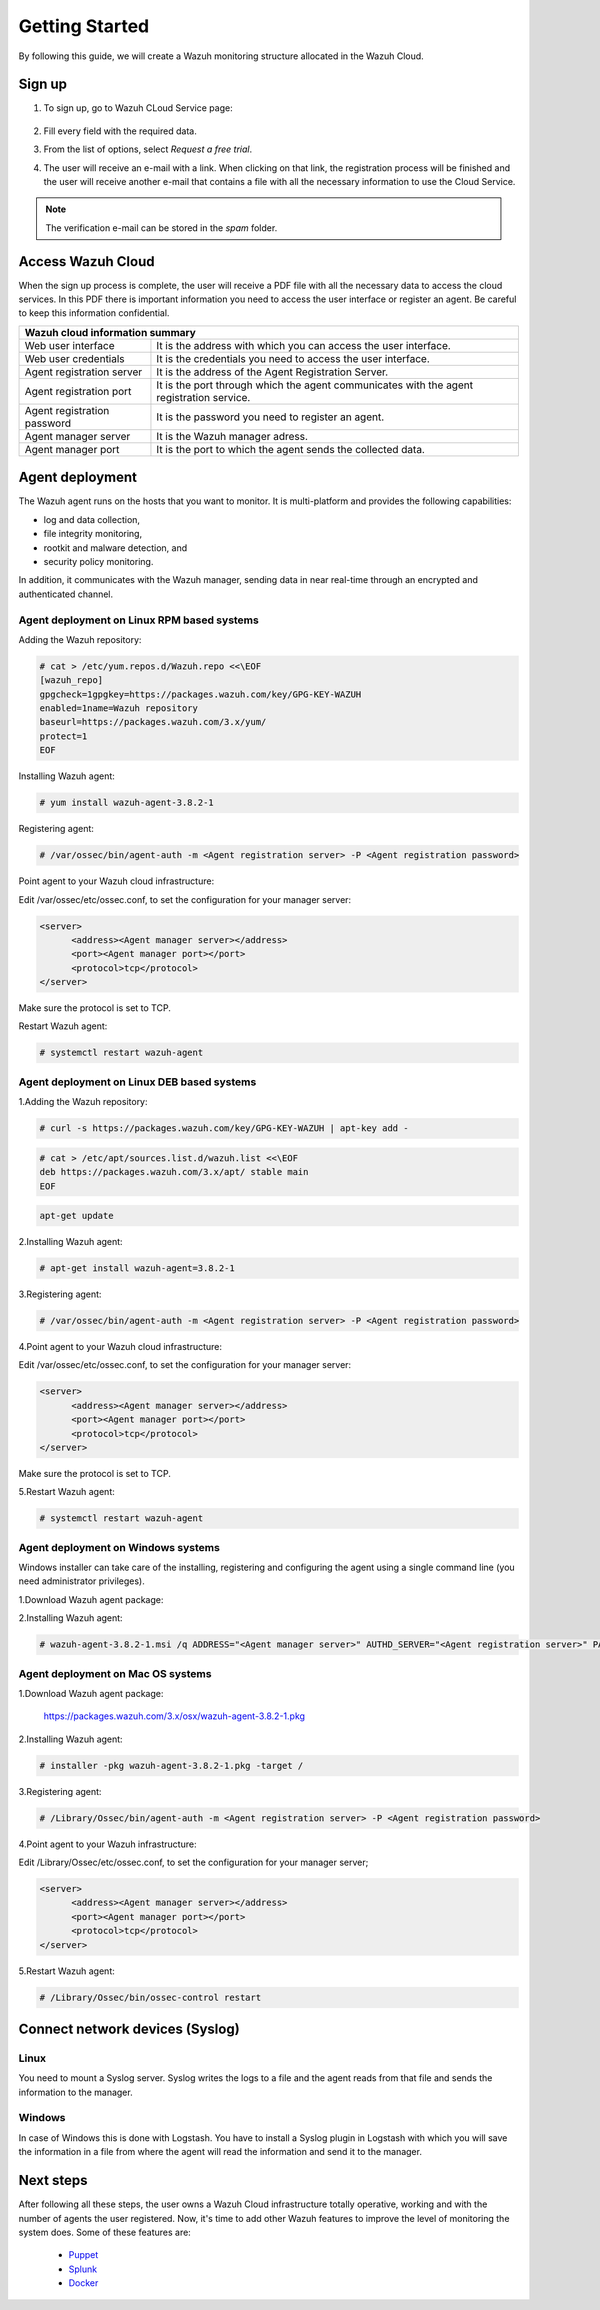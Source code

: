 .. Copyright (C) 2019 Wazuh, Inc.

.. _cloud_getting_started:

Getting Started
===============

By following this guide, we will create a Wazuh monitoring structure allocated in the Wazuh Cloud.


Sign up
-------

1. To sign up, go to Wazuh CLoud Service page:

    .. thumbnail:: ../images/wazuh-cloud/wazuh-cloud-1.png
        :title: Signing up form.
        :align: center
        :width: 100%

2. Fill every field with the required data.

3. From the list of options, select *Request a free trial*.

4. The user will receive an e-mail with a link. When clicking on that link, the registration process will be finished and the user will receive another e-mail that contains a file with all the necessary information to use the Cloud Service.

.. note::
    The verification e-mail can be stored in the *spam* folder.

Access Wazuh Cloud
------------------

When the sign up process is complete, the user will receive a PDF file with all the necessary data to access the cloud services.
In this PDF there is important information you need to access the user interface or register an agent. Be careful to keep this information confidential.

+------------------------------+-----------------------------------------------------------------------------------------+
|                               Wazuh cloud information summary                                                          |
+==============================+=========================================================================================+
| Web user interface           | It is the address with which you can access the user interface.                         |
+------------------------------+-----------------------------------------------------------------------------------------+
| Web user credentials         | It is the credentials you need to access the user interface.                            |
+------------------------------+-----------------------------------------------------------------------------------------+
| Agent registration server    | It is the address of the Agent Registration Server.                                     |
+------------------------------+-----------------------------------------------------------------------------------------+
| Agent registration port      | It is the port through which the agent communicates with the agent registration service.|
+------------------------------+-----------------------------------------------------------------------------------------+
| Agent registration password  | It is the password you need to register an agent.                                       |
+------------------------------+-----------------------------------------------------------------------------------------+
| Agent manager server         | It is the Wazuh manager adress.                                                         |
+------------------------------+-----------------------------------------------------------------------------------------+
| Agent manager port           | It is the port to which the agent sends the collected data.                             |
+------------------------------+-----------------------------------------------------------------------------------------+



Agent deployment 
----------------

The Wazuh agent runs on the hosts that you want to monitor. It is multi-platform and provides the following capabilities:

- log and data collection,
- file integrity monitoring,
- rootkit and malware detection, and
- security policy monitoring.

In addition, it communicates with the Wazuh manager, sending data in near real-time through an encrypted and authenticated channel.

**Agent deployment on Linux RPM based systems**
```````````````````````````````````````````````

Adding the Wazuh repository:

.. code-block:: console

    # cat > /etc/yum.repos.d/Wazuh.repo <<\EOF
    [wazuh_repo]
    gpgcheck=1gpgkey=https://packages.wazuh.com/key/GPG-KEY-WAZUH
    enabled=1name=Wazuh repository
    baseurl=https://packages.wazuh.com/3.x/yum/
    protect=1
    EOF

Installing Wazuh agent:

.. code-block:: console

    # yum install wazuh-agent-3.8.2-1

Registering agent:

.. code-block:: console

    # /var/ossec/bin/agent-auth -m <Agent registration server> -P <Agent registration password>


Point agent to your Wazuh cloud infrastructure:

Edit /var/ossec/etc/ossec.conf, to set the configuration for your manager server:

.. code-block:: console
    
    <server>
          <address><Agent manager server></address>
          <port><Agent manager port></port>      
          <protocol>tcp</protocol>
    </server>

Make sure the protocol is set to TCP.

Restart Wazuh agent:

.. code-block:: console

    # systemctl restart wazuh-agent


**Agent deployment on Linux DEB based systems**
```````````````````````````````````````````````

1.Adding the Wazuh repository:

.. code-block:: console
    
    # curl -s https://packages.wazuh.com/key/GPG-KEY-WAZUH | apt-key add -

.. code-block:: console
    
    # cat > /etc/apt/sources.list.d/wazuh.list <<\EOF
    deb https://packages.wazuh.com/3.x/apt/ stable main
    EOF

.. code-block:: console

    apt-get update


2.Installing Wazuh agent:

.. code-block:: console

    # apt-get install wazuh-agent=3.8.2-1

3.Registering agent:

.. code-block:: console
    
    # /var/ossec/bin/agent-auth -m <Agent registration server> -P <Agent registration password>

4.Point agent to your Wazuh cloud infrastructure:

Edit /var/ossec/etc/ossec.conf, to set the configuration for your manager server:

.. code-block:: console

    <server>
          <address><Agent manager server></address>
          <port><Agent manager port></port>      
          <protocol>tcp</protocol>
    </server>

Make sure the protocol is set to TCP.

5.Restart Wazuh agent:

.. code-block:: console

    # systemctl restart wazuh-agent

**Agent deployment on Windows systems**
```````````````````````````````````````

Windows installer can take care of the installing, registering and configuring the agent using a single command line (you need administrator privileges).

1.Download Wazuh agent package:

2.Installing Wazuh agent:

.. code-block:: console

    # wazuh-agent-3.8.2-1.msi /q ADDRESS="<Agent manager server>" AUTHD_SERVER="<Agent registration server>" PASSWORD="<Agent registration password>" PROTOCOL="TCP"


**Agent deployment on Mac OS systems**
``````````````````````````````````````

1.Download Wazuh agent package:

    https://packages.wazuh.com/3.x/osx/wazuh-agent-3.8.2-1.pkg

2.Installing Wazuh agent:

.. code-block:: console

    # installer -pkg wazuh-agent-3.8.2-1.pkg -target /

3.Registering agent:

.. code-block:: console

    # /Library/Ossec/bin/agent-auth -m <Agent registration server> -P <Agent registration password>

4.Point agent to your Wazuh infrastructure:

Edit /Library/Ossec/etc/ossec.conf, to set the configuration for your manager server;

.. code-block:: console

    <server>
          <address><Agent manager server></address>
          <port><Agent manager port></port>      
          <protocol>tcp</protocol>
    </server>

5.Restart Wazuh agent:

.. code-block:: console

    # /Library/Ossec/bin/ossec-control restart

Connect network devices (Syslog) 
--------------------------------

Linux
`````
You need to mount a Syslog server. Syslog writes the logs to a file and the agent reads from that file and sends the information to the manager.

Windows
```````
In case of Windows this is done with Logstash. You have to install a Syslog plugin in Logstash with which you will save the information in a file from where the agent will read the information and send it to the manager.

Next steps
----------

After following all these steps, the user owns a Wazuh Cloud infrastructure totally operative, working and with the number of agents the user registered.
Now, it's time to add other Wazuh features to improve the level of monitoring the system does.
Some of these features are:

    * `Puppet <https://documentation.wazuh.com/current/deploying-with-puppet/index.html>`_
    * `Splunk <https://documentation.wazuh.com/current/installing-splunk/index.html>`_ 
    * `Docker <https://documentation.wazuh.com/current/docker-monitor/index.html>`_